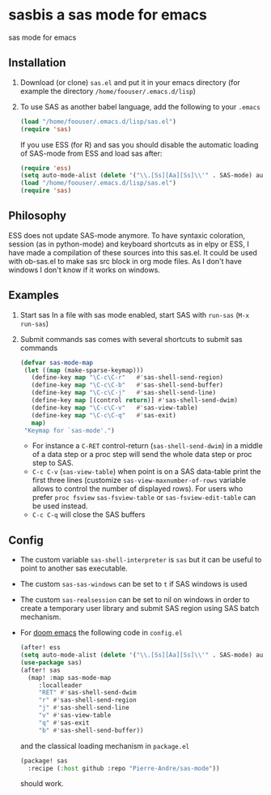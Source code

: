 * sasbis a sas mode for emacs
sas mode for emacs
** Installation
   1. Download (or clone) =sas.el= and put it in your emacs
      directory (for example the directory
      =/home/foouser/.emacs.d/lisp=)

   2. To use SAS as another babel language, add the following to your
      =.emacs=
      #+begin_src emacs-lisp
      (load "/home/foouser/.emacs.d/lisp/sas.el")
      (require 'sas)
      #+end_src
      If you use ESS (for R) and sas you should disable the automatic loading of SAS-mode from ESS and load sas after:
      #+begin_src emacs-lisp
      (require 'ess)
      (setq auto-mode-alist (delete '("\\.[Ss][Aa][Ss]\\'" . SAS-mode) auto-mode-alist))
      (load "/home/foouser/.emacs.d/lisp/sas.el")
      (require 'sas)
      #+end_src
** Philosophy
ESS does not update SAS-mode anymore. To have syntaxic coloration, session (as in python-mode) and keyboard shortcuts as in elpy or ESS, I have made a compilation of these sources into this sas.el.
It could be used with ob-sas.el to make sas src block in org mode files. As I don't have windows I don't know if it works on windows.
** Examples
1. Start sas
   In a file with sas mode enabled, start SAS with =run-sas= (=M-x run-sas=)
2. Submit commands
   sas comes with several shortcuts to submit sas commands
   #+begin_src emacs-lisp
   (defvar sas-mode-map
    (let ((map (make-sparse-keymap)))
      (define-key map "\C-c\C-r"   #'sas-shell-send-region)
      (define-key map "\C-c\C-b"   #'sas-shell-send-buffer)
      (define-key map "\C-c\C-j"   #'sas-shell-send-line)
      (define-key map [(control return)] #'sas-shell-send-dwim)
      (define-key map "\C-c\C-v"   #'sas-view-table)
      (define-key map "\C-c\C-q"   #'sas-exit)
      map)
    "Keymap for `sas-mode'.")
   #+end_src
   - For instance a =C-RET= control-return (=sas-shell-send-dwim=) in a middle of a data step or a proc step will send the whole data step or proc step to SAS.
   - =C-c C-v= (=sas-view-table=) when point is on a SAS data-table print the first three lines (customize =sas-view-maxnumber-of-rows= variable allows to control the number of displayed rows). For users who prefer =proc fsview= =sas-fsview-table= or =sas-fsview-edit-table= can be used instead.
   - =C-c C-q= will close the SAS buffers
** Config
- The custom variable =sas-shell-interpreter= is  =sas= but it can be useful to point to another sas executable.
- The custom =sas-sas-windows= can be set to =t= if SAS windows is used
- The custom =sas-realsession= can be set to nil on windows in order to create a temporary user library and submit SAS region using SAS batch mechanism.
- For [[https://github.com/hlissner/doom-emacs][doom emacs]] the following code in =config.el=
  #+begin_src emacs-lisp
  (after! ess
  (setq auto-mode-alist (delete '("\\.[Ss][Aa][Ss]\\'" . SAS-mode) auto-mode-alist)))
  (use-package sas)
  (after! sas
    (map! :map sas-mode-map
       :localleader
       "RET" #'sas-shell-send-dwim
       "r" #'sas-shell-send-region
       "j" #'sas-shell-send-line
       "v" #'sas-view-table
       "q" #'sas-exit
       "b" #'sas-shell-send-buffer))
  #+end_src
  and the classical loading mechanism in =package.el=
  #+begin_src emacs-lisp
  (package! sas
    :recipe (:host github :repo "Pierre-Andre/sas-mode"))
  #+end_src
  should work.
